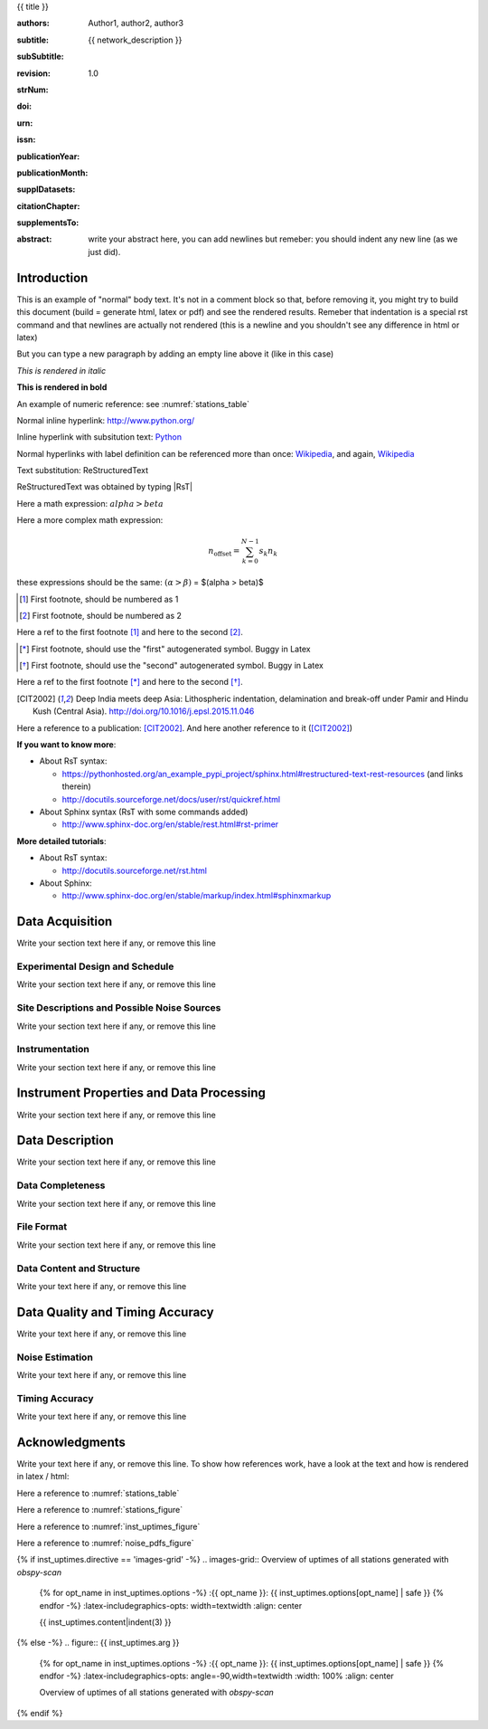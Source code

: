 .. Network report template. Please fill your custom text here below.
   This is a RsT (ReStructuredText) file and also a comprehensive tutorial
   which might help you during editing.
   RsT is a lightweight markup language designed to be both
   (1) processable by documentation-processing software to produce html,
      latex or pdf output, and
   (2) easily readable and editable by human interaction.
   As already mentioned, you might just need to simply follow the instructions
   here. Links are provided below for a more detailed explanation
   about rst syntax
   
   Let alone inline syntax (e.g., section decorators, bold / italic text, urls)
   the only concept to know is Explicit Markup Blocks (EMB), defined as a text block:
   (a) whose first line begins with ".." followed by whitespace
       (the "explicit markup start", hereafter referred as EMS)
   (b) whose second and subsequent lines (if any) are indented relative to the first, and
   (c) which ends before an unindented line.
   EMB's are analogous to bullet list items, with ".." as the bullet. The text on the
   lines immediately after the EMS determines the indentation of the
   block body. The maximum common indentation is always removed from the second and
   subsequent lines of the block body. Therefore if the first construct fits in one
   line, and the indentation of the first and second constructs should differ,
   the first construct should not begin on the same line as the explicit markup start.
   IMPORTANT: Blank lines are required between explicit markup blocks and other elements,
   but are optional between explicit markup blocks where unambiguous.
   The explicit markup syntax is used for footnotes, citations, hyperlink targets,
   directives, substitution definitions, and comments. All discussed below
   
   For instance, this portion of text is a comment and will NOT be rendered
   in any output format (html, latex, pdf). A comment block is an EMB (thus
   obeying to (a)-(b)-(c) rules above) which does not match any of the other EMB's
   (discussed below). This definition is quite "fuzzy" because we need to define
   comment blocks before the other directives

.. Section titles (like the one below, which is the auto-generated document title) are
   set by decorating a SINGLE line of text with under- (and optionally over-)
   line characters WHICH MUST BE AT LEAST AS LONG AS the section title length.
   There is no rule about decoration characters. Just be consistent (same
   decoration for sections of the same "level").

{{ title }}

.. Here below the so-called "rst bibliographic fields" (authors, revision, etcetera)
   in the form semicolon + fieldname + semicolon + whitespace + fieldbody
   The field body may contain multiple body elements. HOWEVER, it is strongly
   recommended to input text (i.e. no special rst markup) or urls ONLY.

   The first line after the field name marker determines the indentation of the field body.
   DO NOT REMOVE THE FIELDS BELOW, RATHER SET THEIR FIELDBODY EMPTY. IF EMPTY, 
   REMEMBER TO LEAVE A WHITESPACE AFTER THE LAST SEMICOLON (:) OF THE FIELD NAME
   
   Certain registered field names have a special meaning in rst which are beyond
   the scope of this program
   (for details, see http://docutils.sourceforge.net/docs/ref/rst/restructuredtext.html#bibliographic-fields)
   On the other hand, they will be automatically rendered in
   special portions of the latex layout (which you don't have to care about),
   You have only to fill the text if you know its value (e.g., the DOI),
   or leave it empty.

.. provide the authors as comma separated items:

:authors: Author1, author2, author3

.. subtitle. Filled automatically by default with the network description. Note: you
   should not specify newlines in it (same for subSubtitle below)

:subtitle: {{ network_description }}

.. this this is the (optional) sub-sub-subtitle (below the subtitle)

:subSubtitle: 

.. a revision mechanism from within the rst is currently not implemented,
   this field can be left as it is:

:revision: 1.0

.. the Scientific Technical Report (STR) number. Fill in if you know it

:strNum: 

.. the doi. Fill in if you know it. For info on the doi format see
   https://en.wikipedia.org/wiki/Digital_object_identifier#Nomenclature
   Example: http://doi.org/10.2312/GFZ.b103-xxxxx
      
:doi: 

.. The urn. Fill in if you know it.
   Example: urn:nbn:de:kobv:b103-xxxxx
   Just a side-note for developers the sphinx builder will raise a
   warning as rst interprets it urn as URL. Please ignore the warning

:urn: 

.. the issn. Fill in if you know it (e.g.: 2190-7110)

:issn: 

.. the publication year. Fill in if you know it (e.g., 2016)

:publicationYear: 

.. the publication year. Fill in if you know it (e.g., October)

:publicationMonth: 

.. this field is optional and will be rendered (in latex only) under the section
   "Supplementary datasets:" in the back of the cover page. Fill it with
   a bibliographic citation to a publication (if any)

:supplDatasets: 

.. this field is optional and will be rendered (in latex only) under the section
   "Recommended citation for chapter:" in the back of the cover page. Fill it with
   a bibliographic citation to a publication (if any)

:citationChapter: 

.. this field is optional and will be rendered (in latex only) under the section
   "The report and the datasets are supplements to:" in the back of the cover page.
   Fill it with a bibliographic citation to a publication (if any)

:supplementsTo: 

.. this is the abstract and will be rendered in latex within the 
   abstract environment (\begin{abstract} ... \end{abstract}):

:abstract: write your abstract here, you can add newlines but remeber:
  you should indent
  any new line
  (as we just did).

.. From here on, you can start typing "body text" anywhere you want by simply
   writing NON-INDENTED text which is not a comment

Introduction
============

This is an example of "normal" body text. It's not in a comment block so that,
before removing it, you might try to build this document
(build = generate html, latex or pdf) and see the rendered results.
Remeber that indentation is a special rst command and that newlines are
actually not rendered (this is a newline and you shouldn't see any difference
in html or latex)

But you can type a new paragraph by adding an empty line above it (like in
this case)


.. italic can be rendered by wrapping text within two asterix, bold by wrapping
   text within two couples of asterix:
   
*This is rendered in italic*

**This is rendered in bold**

.. Numeric Reference to figures or tables are discussed in the bottom of this
   document. In general, to define a label pointing to a EMB, e.g. a label named
   "stations_table" pointing to a figure directive (discussed below), you write a single
   EMB IMMEDIATELY BEFORE the figure directive that you wanto to reference.
   Putting even comment blocks between the label and the figure directive will make
   the label point to the comment block, and thus not working as expected.
   So, supposing you have somewhere an EMB (e.g. a figure directive), to label it you write
   IMMEDIATELY BEFORE the explicit markup start EMS (".." followed by whitespace)
   followed by an underscore and the label name (and a blank line afterwards, as always):
      
    .. _stations_table
      
    Now you can reference to it with :numref:`stations_table`. Example (you should
    see the reference now in latex/html): 

An example of numeric reference: see :numref:`stations_table`
   
.. Inline hyperlink. Urls are automatically linked, like: http://www.python.org/

Normal inline hyperlink: http://www.python.org/

.. Inline hyperlink with substitution text: write substitution text + space + url,
   all wrapped within a leading ` and a trailing `_

Inline hyperlink with subsitution text: `Python <http://www.python.org/>`_

.. Hyperlink with substitution text, if it has to be referenced more than once
   Write the label by providing an EMB as follows:
   EMS (as always) followed by an underscore and the label name, followed
   by a semicolon, a space and, finally, the referenced url
   Example (note that the line below is NOT a comment, but being a label definition
   it won't be rendered in latex/html):
   
.. _Wikipedia: https://www.wikipedia.org/

.. Then, you can reference it anywhere by typing label name + underscore, e.g.:
   Wikipedia_. Example:

Normal hyperlinks with label definition
can be referenced more than once: Wikipedia_, and again, Wikipedia_ 
   
.. When the replacement text is repeated many times throughout one or more documents,
   especially if it may need to change later, you can define a 
   replacement text. Replacement texts are a special case of Substitution
   definitions, which are EMB: thus they start with EMS (".. ")
   followed by a vertical bar, the substitution text, another vertical bar, whitespace,
   and the definition block. The latter contains an embedded inline-compatible directive
   (without the leading ".. "), such as "image"(not discussed here) or "replace".
   Example.:

.. |RsT| replace:: ReStructuredText

.. (Substitution text may not begin or end with whitespace)
   Now you should see "Text substitution: ReStructuredText" in latex/html/pdf:

Text substitution: |RsT|

.. Note that by placing a backslash before a character, you render that character
   literally. E.g., concerning the text substitution just descirbed:

|RsT| was obtained by typing \|RsT\|

.. Math formulae: Math can be typed in two ways. Either inline like this:
   semicolon + math + semicolon + ` wrapping the math expression:
   
   :math:`alpha > beta`
   
   or, for more complex expressions, the math directive (directives are EMB, more
   about them at the bottom of the document):
   
   .. math::

      n_{\mathrm{offset}} = \sum_{k=0}^{N-1} s_k n_k

Here a math expression: :math:`alpha > beta`

Here a more complex math expression:

.. math::

   n_{\mathrm{offset}} = \sum_{k=0}^{N-1} s_k n_k

.. Note that we implemented for this program also a third variant with dollar
   sign (as in latex), which will default to the :math: command above. So:
   
these expressions should be the same:  :math:`(\alpha > \beta)` = $(\alpha > \beta)$

.. Footnotes are EMBE thus consists of an EMS (".. "), a left square bracket,
   the footnote label, a right square bracket, and whitespace, followed by indented body elements.
   A footnote label can be:
      - a whole decimal number consisting of one or more digits,
      - a single "#" (denoting auto-numbered footnotes),
      - a "#" followed by a simple reference name (an autonumber label), or
      - a single "*" (denoting auto-symbol footnotes).
  
.. [#] First footnote, should be numbered as 1

.. [#] First footnote, should be numbered as 2

.. Each footnote reference consists of a square-bracketed label followed by a
   trailing underscore:

Here a ref to the first footnote [#]_ and here to the second [#]_.

.. NOTE: auto-symbols footnotes are deprecated as they seem not to work properly
   in latex. Check out yourself:
  
.. [*] First footnote, should use the "first" autogenerated symbol. Buggy in Latex

.. [*] First footnote, should use the "second" autogenerated symbol. Buggy in Latex

Here a ref to the first footnote [*]_ and here to the second [*]_.

.. Citations are defined by writing two periods + space, followed by
   a square-bracketed label, a whitespace and then the publication (indenting
   newlines if needed, as always). For instance (in latex it's automaticallys
   put in the reference section at the end of the document):

.. [CIT2002] Deep India meets deep Asia: Lithospheric indentation, delamination and break-off under
   Pamir and Hindu Kush (Central Asia). http://doi.org/10.1016/j.epsl.2015.11.046

.. Each citation reference consists of a square-bracketed label followed by a trailing 
   underscore. Citation labels are simple reference names (case-insensitive single
   words, consisting of alphanumerics plus internal hyphens, underscores, and periods;
   no whitespace):

Here a reference to a publication: [CIT2002]_. And here another reference to it ([CIT2002]_)

.. Finally, bullet lists are obtained by starting each list item with the characters
   "-", "*" or "+"
   followed by a whitespace. You can span the item text on several lines, but
   newlines text must be aligned after the bullet and whitespace.
   Nested levels are permitted. Within items on the same level, a blank line is
   required before the first item and after the last, but is optional
   between items. Example:

**If you want to know more**:

* About RsT syntax:

  - https://pythonhosted.org/an_example_pypi_project/sphinx.html#restructured-text-rest-resources
    (and links therein)
  - http://docutils.sourceforge.net/docs/user/rst/quickref.html
 
* About Sphinx syntax (RsT with some commands added)

  - http://www.sphinx-doc.org/en/stable/rest.html#rst-primer
    
**More detailed tutorials**:

- About RsT syntax:
  
  + http://docutils.sourceforge.net/rst.html 
    
- About Sphinx:
  
  + http://www.sphinx-doc.org/en/stable/markup/index.html#sphinxmarkup

Data Acquisition
================

Write your section text here if any, or remove this line

Experimental Design and Schedule
--------------------------------

Write your section text here if any, or remove this line

Site Descriptions and Possible Noise Sources
--------------------------------------------

Write your section text here if any, or remove this line

Instrumentation
---------------

Write your section text here if any, or remove this line

Instrument Properties and Data Processing
=========================================

Write your section text here if any, or remove this line

Data Description
================

Write your section text here if any, or remove this line

Data Completeness
-----------------

Write your section text here if any, or remove this line

File Format
-----------

Write your section text here if any, or remove this line

Data Content and Structure
--------------------------

Write your text here if any, or remove this line

Data Quality and Timing Accuracy
================================

Write your text here if any, or remove this line

Noise Estimation
----------------

Write your text here if any, or remove this line

Timing Accuracy
---------------

Write your text here if any, or remove this line

   
Acknowledgments
===============

Write your text here if any, or remove this line. To show how references work, have a look at
the text and how is rendered in latex / html:

Here a reference to :numref:`stations_table`

Here a reference to :numref:`stations_figure`

Here a reference to :numref:`inst_uptimes_figure`

Here a reference to :numref:`noise_pdfs_figure`

.. ==============
   Rst Directives
   ==============

.. We place in the bottom of the document (see below) the so-called rst "directives".
   Directives are explicit markup blocks (EMB) which are used to render special
   objects, in particular figures and tables.
   Directives begin, as always, with an explicit markup start EMS (two periods and a space),
   followed by the directive type, two colons and a whitespace (collectively, the
   "directive marker").
   Example of typical directive marker (.. image:: ) which includes the image
   mylogo.jpeg:

   .. image:: mylogo.jpeg
   
   Two colons are used after the directive type for several reasons, the first of
   which is distinguish comment blocks (like e.g., this one) and directives.

   The directive block begins immediately after the directive marker, and includes
   all subsequent INDENTED lines. The directive block is divided into arguments,
   options (a field list), and content (in that order), any of which may appear.
   For instance to include a figure displaying the file ./larch.png with caption
   "abc" and width equal to 33% of its container (usually, the page width) type:
   
   .. figure:: ./larch.png
      :width: 33%

      abc
    
   in the example above, the directive argument is './larch.png', the only directive
   option is 'width', and the directive content is represented by its caption ('abc').
   (For a detailed guide on the figure directive, see
   http://docutils.sourceforge.net/docs/ref/rst/directives.html#figure)

   Important notes:
   ---------------

   a) all relative paths in the document (like ./larch.png) are relative to this file.
   Absolute paths are discouraged especially because it seems that sphinx (the python
   program on top of which we generate thie report) is quite confusing and not consistent
   in that case
   
   b) you can move a directive anywhere in the text by copying and pasting the directive
   marker and its block (including the last blank line) anywhere in the text.
   Any object returned by a directive (figures, tables,...) is in principle displayed
   where it appears here

   c) You can reference directives (e.g., figures, tables) by placing IMMEDIATELY BEFORE
   the directive the reference label, followed by a blank line. The label begins with an
   explicit markup start (two periods and a space), followed by an underscore,
   the label name, and a semicolon. E.g:
   
   .. _myreflabel:
   
   The directive can thus be referenced anywhere in the text by typing:
   :numref:`myreflabel`
   and will be properly rendered in both latex, pdf or html. See examples in the directives
   implemented below
   
.. =======================  
   Custom figures / tables
   =======================

.. 1) The first directive is the directive to display the stations information in a
   table. It's the so called 'csv-table' directive
   (http://docutils.sourceforge.net/docs/ref/rst/directives.html#id4):
   There are several ways to display tables, all of them have several drawbacks
   (rst + sphinx limitations). We use csv-tables because they have the advantage to
   be easily editable.

.. first of all, we show the "raw" directive, which might comes handy to put
   html or latex specific commands: in this case we decrease the size of the table
   to avoid page overflow:
   
.. raw:: latex

   \scriptsize
   
.. Second, we use the tabularcolumns directive
   (http://www.sphinx-doc.org/en/latest/markup/misc.html#directive-tabularcolumns):
   this directive gives a “column spec” for the next table occurring in the source file.
   The spec is the second argument to the LaTeX tabulary package’s environment, although,
   contrarily to what stated in the doc, sphinx might use different tabular environment
   which are hard coded and impossible to configure (e.g., longtables):

.. tabularcolumns:: |@{\ \ }l@{\ \ \ }l@{\ \ \ }l@{\ \ \ }l@{\ \ \ }l@{\ \ \ }l@{\ \ \ }l@{\ \ \ }l@{\ \ \ }l@{\ \ \ }l@{\ \ \ }l@{\ \ \ }l@{\ \ \ }l@{\ \ }|

.. third, the figure label (.. _stations_table:) before the csv-table directive.
   Remeber: the label must be placed IMMEDIATELY BEFORE the directive and can be
   referenced via  :numref:`stations_table`. It must start with two dots and a space
   (as all directives), plus an underscore, the label name (stations_table) and a semicolon
   DO NOT PUT ANYTHING, NOT EVEN COMMENT BLOCKS, between a label and the EMB that the label
   should point to!

.. _stations_table:

.. csv-table:: Station table. Note that start and end times represent the maximum validity of the corresponding configurations, not the actual data availability or time in the field. Azi: Azimuth of north or '1' component.
   :delim: ,
   :quote: "
   :header-rows: 1
   
   {{ stations_table.content|indent(3) }}

.. restore normal size in latex only:

.. raw:: latex

   \normalsize

.. ==============================================================================   

.. 2) The second directive below is the directive to display the station map figure.
   It is a non-standard directive implemented in this program only, whose syntax is
   similar to the csv-table directive (ses above) BUT produces an image instead.
   In principle, there is no need to modify the directive argument (the path to the
   csv file whose data needs to be plotted), but you can edit the csv file in an editor
   like Excel (c) or LibreOffice
   
   As described above, first there is the directive label (which you can reference by typing
   :numref:`stations_figure`
   anywhere in the text, then its body, and eventually its caption:

.. _stations_figure:

.. map-figure:: Station distribution in experiment (red symbols). If present, white-filled symbols show permanent stations and other temporary experiments archived at EIDA or IRIS-DMC, whose activ- ity period overlapped at least partially with the time of the experiment. If present, open symbols show station sites which were no longer active at the time of the experiment, e.g. prior temporary experiments.
   :header-rows: 1
   :align: center
   :delim: ,
   :quote: "
   {% for opt_name in stations_map.options -%}
   :{{ opt_name }}: {{ stations_map.options[opt_name] | safe }}
   {% endfor %}
   {{ stations_map.content|indent(3)  }}

.. ==============================================================================   

.. 3) The third directive is the directive to display the noise pdfs. You can
   see the already described directives for raw latex input, for latex tabularcolumns
   and the relative label

.. raw:: latex

   \clearpage
   
.. tabularcolumns:: @{}m{.33\textwidth}@{}m{.33\textwidth}@{}m{.33\textwidth}@{}
   
.. The images-grid-directive is a non-standard directive implemented
   in this program only, whose syntax is similar to the csv-table directive (ses above)
   BUT produces an grid of images.
   Note that in latex this will be rendered with a longtable followed by an
   empty figure (i.e., with no image inside) holding the caption provided here. This
   is a workaround to produce something that looks like a figure spanning over several
   pages (if needed) BUT it might need some arrangment here because the figure might be
   "detached" from the table, not being the same latex element

.. _noise_pdfs_figure:

.. images-grid:: here the figure caption
   :dir: {{ noise_pdfs.dirpath | safe  }}
   :align: center
   :header-rows: 1
   :latex-includegraphics-opts: trim=8 30 76 0,width=0.33\textwidth,clip

   {{ noise_pdfs.content|indent(3) }}
   

.. ==============================================================================   

.. 4) The fourth directive is the directive to display the instrumental uptimes
   (depending on the number of files uploaded when generating
   this template, it's either a 'figure' or 'images-grid' directive, in any
   case it will be rendered as figure in html and latex).
   Remember that, contrarily to the csv-table directive, the figure directive
   argument is the file path of the figure (we suggest to use relative path starting
   with the dot ".", relative to this file), and the directive content is the figure
   caption
   
.. _inst_uptimes_figure:

{% if inst_uptimes.directive == 'images-grid' -%}
.. images-grid:: Overview of uptimes of all stations generated with `obspy-scan`
   {% for opt_name in inst_uptimes.options -%}
   :{{ opt_name }}: {{ inst_uptimes.options[opt_name] | safe }}
   {% endfor -%}
   :latex-includegraphics-opts: width=\textwidth
   :align: center
   
   {{ inst_uptimes.content|indent(3)  }}
{% else -%}
.. figure:: {{ inst_uptimes.arg  }}
   {% for opt_name in inst_uptimes.options -%}
   :{{ opt_name }}: {{ inst_uptimes.options[opt_name] | safe }}
   {% endfor -%}
   :latex-includegraphics-opts: angle=-90,width=\textwidth
   :width: 100%
   :align: center
   
   Overview of uptimes of all stations generated with `obspy-scan`
{% endif %}